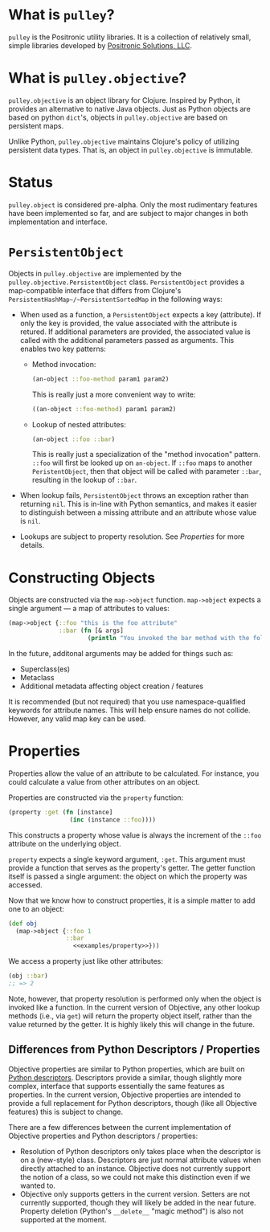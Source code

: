 * What is =pulley=?
  =pulley= is the Positronic utility libraries.
  It is a collection of relatively small, simple libraries
  developed by [[http://www.positronic-solutions.com][Positronic Solutions, LLC]].
* What is =pulley.objective=?
  =pulley.objective= is an object library for Clojure.
  Inspired by Python, it provides an alternative to native Java objects.
  Just as Python objects are based on python ~dict~'s,
  objects in =pulley.objective= are based on persistent maps.

  Unlike Python, =pulley.objective= maintains Clojure's policy
  of utilizing persistent data types.
  That is, an object in =pulley.objective= is immutable.
* Status
  ~pulley.object~ is considered pre-alpha.
  Only the most rudimentary features have been implemented so far,
  and are subject to major changes in both implementation and interface.
* ~PersistentObject~
  Objects in =pulley.objective= are implemented
  by the ~pulley.objective.PersistentObject~ class.
  ~PersistentObject~ provides a map-compatible interface
  that differs from Clojure's ~PersistentHashMap~/~PersistentSortedMap~
  in the following ways:

  * When used as a function, a ~PersistentObject~ expects a key (attribute).
    If only the key is provided,
    the value associated with the attribute is retured.
    If additional parameters are provided,
    the associated value is called
    with the additional parameters passed as arguments.
    This enables two key patterns:
    * Method invocation:

      #+begin_src clojure
        (an-object ::foo-method param1 param2)
      #+end_src

      This is really just a more convenient way to write:

      #+begin_src clojure
        ((an-object ::foo-method) param1 param2)
      #+end_src

    * Lookup of nested attributes:

      #+begin_src clojure
        (an-object ::foo ::bar)
      #+end_src

      This is really just a specialization of the "method invocation" pattern.
      ~::foo~ will first be looked up on ~an-object~.
      If ~::foo~ maps to another ~PeristentObject~,
      then that object will be called with parameter ~::bar~,
      resulting in the lookup of ~::bar~.

  * When lookup fails, ~PersistentObject~ throws an exception
    rather than returning ~nil~.
    This is in-line with Python semantics,
    and makes it easier to distinguish between a missing attribute
    and an attribute whose value is ~nil~.

  * Lookups are subject to property resolution.
    See [[properties][Properties]] for more details.
* Constructing Objects
  Objects are constructed via the ~map->object~ function.
  ~map->object~ expects a single argument — a map of attributes to values:

  #+begin_src clojure
    (map->object {::foo "this is the foo attribute"
                  ::bar (fn [& args]
                          (println "You invoked the bar method with the following arguments: " args))})
  #+end_src

  In the future, additonal arguments may be added for things such as:
  * Superclass(es)
  * Metaclass
  * Additional metadata affecting object creation / features

  It is recommended (but not required)
  that you use namespace-qualified keywords for attribute names.
  This will help ensure names do not collide.
  However, any valid map key can be used.
* Properties
  :PROPERTIES:
  :CUSTOM_ID: properties
  :END:

  Properties allow the value of an attribute to be calculated.
  For instance, you could calculate a value from other attributes
  on an object.

  Properties are constructed via the ~property~ function:

  #+name: examples/property
  #+begin_src clojure
    (property :get (fn [instance]
                     (inc (instance ::foo))))
  #+end_src

  This constructs a property whose value is always the increment
  of the ~::foo~ attribute on the underlying object.

  ~property~ expects a single keyword argument, ~:get~.
  This argument must provide a function
  that serves as the property's getter.
  The getter function itself is passed a single argument:
  the object on which the property was accessed.

  Now that we know how to construct properties,
  it is a simple matter to add one to an object:

  #+begin_src clojure :noweb yes
    (def obj
      (map->object {::foo 1
                    ::bar
                      <<examples/property>>}))
  #+end_src

  We access a property just like other attributes:

  #+begin_src clojure
    (obj ::bar)
    ;; => 2
  #+end_src

  Note, however, that property resolution
  is performed only when the object is invoked like a function.
  In the current version of Objective,
  any other lookup methods (i.e., via ~get~)
  will return the property object itself,
  rather than the value returned by the getter.
  It is highly likely this will change in the future.
** Differences from Python Descriptors / Properties
   Objective properties are similar to Python properties,
   which are built on [[https://docs.python.org/3/howto/descriptor.html][Python descriptors]].
   Descriptors provide a similar, though slightly more complex,
   interface that supports essentially the same features as properties.
   In the current version, Objective properties
   are intended to provide a full replacement for Python descriptors,
   though (like all Objective features) this is subject to change.

   There are a few differences between the current implementation
   of Objective properties and Python descriptors / properties:

   * Resolution of Python descriptors only takes place
     when the descriptor is on a (new-style) class.
     Descriptors are just normal attribute values
     when directly attached to an instance.
     Objective does not currently support the notion of a class,
     so we could not make this distinction even if we wanted to.
   * Objective only supports getters in the current version.
     Setters are not currently supported,
     though they will likely be added in the near future.
     Property deletion (Python's ~__delete__~ "magic method")
     is also not supported at the moment.
